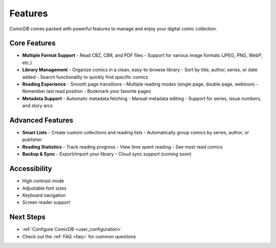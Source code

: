 .. _features:

Features
========

ComicDB comes packed with powerful features to manage and enjoy your digital comic collection.

Core Features
------------

- **Multiple Format Support**
  - Read CBZ, CBR, and PDF files
  - Support for various image formats (JPEG, PNG, WebP, etc.)

- **Library Management**
  - Organize comics in a clean, easy-to-browse library
  - Sort by title, author, series, or date added
  - Search functionality to quickly find specific comics

- **Reading Experience**
  - Smooth page transitions
  - Multiple reading modes (single page, double page, webtoon)
  - Remember last read position
  - Bookmark your favorite pages

- **Metadata Support**
  - Automatic metadata fetching
  - Manual metadata editing
  - Support for series, issue numbers, and story arcs

Advanced Features
----------------

- **Smart Lists**
  - Create custom collections and reading lists
  - Automatically group comics by series, author, or publisher

- **Reading Statistics**
  - Track reading progress
  - View time spent reading
  - See most read comics

- **Backup & Sync**
  - Export/import your library
  - Cloud sync support (coming soon)

Accessibility
-------------

- High contrast mode
- Adjustable font sizes
- Keyboard navigation
- Screen reader support

Next Steps
----------
- :ref:`Configure ComicDB <user_configuration>`
- Check out the :ref:`FAQ <faq>` for common questions
